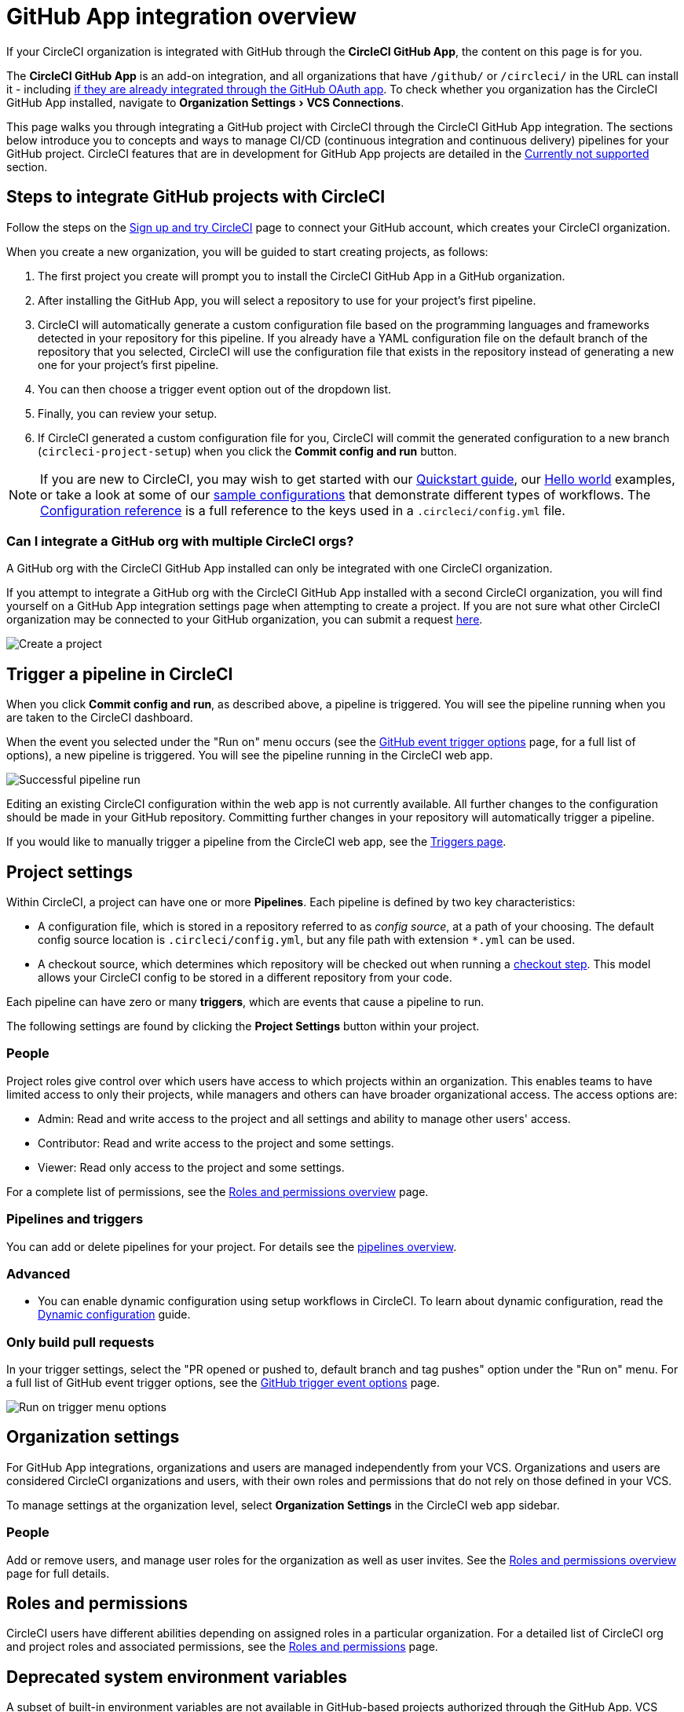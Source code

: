 = GitHub App integration overview
:page-platform: Cloud
:page-description: Learn how to integrate CircleCI with GitHub using GitHub Apps.
:experimental:

If your CircleCI organization is integrated with GitHub through the **CircleCI GitHub App**, the content on this page is for you.

****
The **CircleCI GitHub App** is an add-on integration, and all organizations that have `/github/` or `/circleci/` in the URL can install it - including xref:integration:using-the-circleci-github-app-in-an-oauth-org.adoc[if they are already integrated through the GitHub OAuth app]. 
To check whether you organization has the CircleCI GitHub App installed, navigate to menu:Organization Settings[VCS Connections]. 
****

This page walks you through integrating a GitHub project with CircleCI through the CircleCI GitHub App integration. The sections below introduce you to concepts and ways to manage CI/CD (continuous integration and continuous delivery) pipelines for your GitHub project. CircleCI features that are in development for GitHub App projects are detailed in the <<currently-not-supported>> section.

[#sign-up]
== Steps to integrate GitHub projects with CircleCI

Follow the steps on the xref:getting-started:first-steps.adoc[Sign up and try CircleCI] page to connect your GitHub account, which creates your CircleCI organization.

When you create a new organization, you will be guided to start creating projects, as follows:

. The first project you create will prompt you to install the CircleCI GitHub App in a GitHub organization.
. After installing the GitHub App, you will select a repository to use for your project's first pipeline.
. CircleCI will automatically generate a custom configuration file based on the programming languages and frameworks detected in your repository for this pipeline. If you already have a YAML configuration file on the default branch of the repository that you selected, CircleCI will use the configuration file that exists in the repository instead of generating a new one for your project's first pipeline.
. You can then choose a trigger event option out of the dropdown list.
. Finally, you can review your setup.
. If CircleCI generated a custom configuration file for you, CircleCI will commit the generated configuration to a new branch (`circleci-project-setup`) when you click the btn:[Commit config and run] button.

NOTE: If you are new to CircleCI, you may wish to get started with our xref:getting-started:getting-started.adoc[Quickstart guide], our xref:getting-started:hello-world.adoc[Hello world] examples, or take a look at some of our xref:toolkit:sample-config.adoc[sample configurations] that demonstrate different types of workflows. The xref:reference:ROOT:configuration-reference.adoc[Configuration reference] is a full reference to the keys used in a `.circleci/config.yml` file.

=== Can I integrate a GitHub org with multiple CircleCI orgs?

A GitHub org with the CircleCI GitHub App installed can only be integrated with one CircleCI organization.

If you attempt to integrate a GitHub org with the CircleCI GitHub App installed with a second CircleCI organization, you will find yourself on a GitHub App integration settings page when attempting to create a project. If you are not sure what other CircleCI organization may be connected to your GitHub organization, you can submit a request link:https://forms.gle/dvcXN8ArByXqNNbJ7[here].

image::guides:ROOT:github-app-configuration-page.png[Create a project]

[#trigger-pipeline]
== Trigger a pipeline in CircleCI

When you click btn:[Commit config and run], as described above, a pipeline is triggered. You will see the pipeline running when you are taken to the CircleCI dashboard.

When the event you selected under the "Run on" menu occurs (see the xref:orchestrate:github-trigger-event-options.adoc#supported-trigger-options[GitHub event trigger options] page, for a full list of options), a new pipeline is triggered. You will see the pipeline running in the CircleCI web app.

image::guides:ROOT:gl-ga/gitlab-ga-successful-pipeline.png[Successful pipeline run]

****
Editing an existing CircleCI configuration within the web app is not currently available. All further changes to the configuration should be made in your GitHub repository. Committing further changes in your repository will automatically trigger a pipeline.

If you would like to manually trigger a pipeline from the CircleCI web app, see the link:https://circleci.com/docs/triggers-overview/#run-a-pipeline-from-the-circleci-web-app[Triggers page].

****

[#project-settings]
== Project settings

Within CircleCI, a project can have one or more **Pipelines**. Each pipeline is defined by two key characteristics:

* A configuration file, which is stored in a repository referred to as _config source_, at a path of your choosing. The default config source location is `.circleci/config.yml`, but any file path with extension `*.yml` can be used.
* A checkout source, which determines which repository will be checked out when running a xref:reference:ROOT:configuration-reference.adoc#checkout[checkout step]. This model allows your CircleCI config to be stored in a different repository from your code.

Each pipeline can have zero or many **triggers**, which are events that cause a pipeline to run.

The following settings are found by clicking the **Project Settings** button within your project.

[#people]
=== People

Project roles give control over which users have access to which projects within an organization. This enables teams to have limited access to only their projects, while managers and others can have broader organizational access. The access options are:

* Admin: Read and write access to the project and all settings and ability to manage other users' access.
* Contributor: Read and write access to the project and some settings.
* Viewer: Read only access to the project and some settings.

For a complete list of permissions, see the xref:permissions-authentication:roles-and-permissions-overview.adoc[Roles and permissions overview] page.

[#pipelines-and-triggers]
=== Pipelines and triggers

You can add or delete pipelines for your project. For details see the xref:orchestrate:pipelines.adoc#pipelines-and-triggers[pipelines overview].

[#project-settings-advanced]
=== Advanced

- You can enable dynamic configuration using setup workflows in CircleCI. To learn about dynamic configuration, read the xref:orchestrate:dynamic-config.adoc[Dynamic configuration] guide.

[#only-build-pull-requests]
=== Only build pull requests

In your trigger settings, select the "PR opened or pushed to, default branch and tag pushes" option under the "Run on" menu. For a full list of GitHub event trigger options, see the xref:orchestrate:github-trigger-event-options.adoc#supported-trigger-options[GitHub trigger event options] page.

image::guides:ROOT:triggers/run-on-open.png[Run on trigger menu options]

[#organization-settings]
== Organization settings

For GitHub App integrations, organizations and users are managed independently from your VCS. Organizations and users are considered CircleCI organizations and users, with their own roles and permissions that do not rely on those defined in your VCS.

To manage settings at the organization level, select btn:[Organization Settings] in the CircleCI web app sidebar.

[#organization-settings-people]
=== People

Add or remove users, and manage user roles for the organization as well as user invites. See the xref:permissions-authentication:roles-and-permissions-overview.adoc[Roles and permissions overview] page for full details.

[#roles-and-permissions]
== Roles and permissions

CircleCI users have different abilities depending on assigned roles in a particular organization. For a detailed list of CircleCI org and project roles and associated permissions, see the xref:permissions-authentication:roles-and-permissions-overview.adoc[Roles and permissions] page.

[#deprecated-system-environment-variables]
== Deprecated system environment variables

A subset of built-in environment variables are not available in GitHub-based projects authorized through the GitHub App. VCS support for each environment variable is indicated in the xref:reference:ROOT:variables.adoc#built-in-environment-variables[Built-in environment variables] table on the Project values and variables page. If your pipelines need these environment variables, we recommend you use suitable replacements from the available xref:orchestrate:pipeline-variables.adoc[pipeline values].

[#Moving-from-github-oauth-app-to-github-app]
== Moving from the GitHub OAuth app integration to the GitHub App integration

Before attempting to move your information from an org integrated with the GitHub OAuth app to an org integrated with CircleCI’s GitHub App, consider the following:

* If the motivation for moving is to **leverage new functionality that is only available to the GitHub App integration**, consider using your existing organization and installing the GitHub App alongside your OAuth app integration, as described in xref:integration:using-the-circleci-github-app-in-an-oauth-org.adoc[this guide]. 
* If the motivation is to **completely remove the OAuth app integration** for security, compliance, or other reasons, follow the steps below.

[#Steps-to-migrate-to-an-organization-without-default-GitHub-OAuth-integration]
=== Steps to migrate to an organization without default GitHub OAuth integration

The following steps will guide you through migrating from an organization integrated with GitHub through the OAuth integration by default (identifyable by `/github/` or `/gh/` in the URL) to an organization that does not have a default OAuth integration with GitHub (identifyable by `/circleci/` in the URL).

[CAUTION]
====
* You can not currently automate migrating your organization from the GitHub OAuth app to CircleCI's GitHub App integration.
* Before proceeding, confirm that you do not immediately need any of the functionality listed in the <<currently-not-supported>> section below.
* The following steps include *creating a new org*. If you need to transfer private orbs or self-hosted runner resource classes to your new org, contact link:https://support.circleci.com/[Support at CircleCI] before following step 14.
* If you have a dedicated account team at CircleCI, contact them first to discuss your migration.
====

. From your existing CircleCI organization in the CircleCI web app, select the organization dropdown in the top-left corner.
. At the bottom of the drop-down, select btn:[Create New Organization].
. On the "Connect your code" page, select btn:[Connect] next to "GitHub".
. You will be redirected to GitHub to install the CircleCI GitHub App into your GitHub organization.
+
NOTE: You can install the CircleCI GitHub App into the same GitHub organization that already uses the GitHub OAuth App integration, as long as your original CirlceCI organization is not already connected to it.
. Follow the instructions to create a project that is connected to one of your GitHub repositories.
. If you are on a **paid** pricing plan:
.. Navigate back to the organization that is connected to the GitHub OAuth app
.. Select **Plan** in the CircleCI web app
.. Select the "Share and Transfer" tab
.. Select btn:[Add shared organization] and choose the new organization that you just created that integrates with CircleCI's GitHub App.
. Navigate to the project that was created in step 4 in the "new" organization that is integrated with the GitHub App. Match any custom project settings that you had from your previous project to this new project on the **Project Settings** page.  This includes things like environment variables and outbound webhooks.
. Perform a test push of code to your repository to ensure that a pipeline is triggered and is working as expected in your **new** CircleCI organization.
. Assuming the repository you connected is also connected to your previous CircleCI organization, CircleCI will start pipelines when a push event happens to the repository in both the old and new organizations. If your test from step 8 above was successful, go to **Project Settings** in your organization connected to the GitHub OAuth App (your "old" org), scroll down and select btn:[Stop Building].  This will ensure that push events to your repository only trigger pipelines in the project connected to your GitHub App organization.
. Repeat steps 6-9 by selecting menu:Projects[Create a Project] for each project that you had set up in your previous organization.
. If you are using xref:security:contexts.adoc[contexts], you will need to recreate the contexts in your new organization.
. Invite your teammates to the new organization (the one that is integrated with the CircleCI GitHub App) using the instructions on xref:getting-started:invite-your-team.adoc[this page].
. If you are on a **paid** pricing plan and followed step 6:
.. Navigate back to the "old" organization and select menu:Plan[Share and Transfer].
.. Select the image:guides:ROOT:icons/cancel.svg[delete icon, role="no-border"] next to the "new" organization to remove the shared relationship between the "new" and "old" organizations.
.. Select btn:[Transfer Plan] and follow the instructions to transfer the plan from the "old" organization to the "new" organization.
. At this point, you will be left with a GitHub App-integrated organization that has the same payment plan and projects as your previous organization. If you get logged out, you can continue to use the "Login with GitHub" button on link:https://circleci.com/login[the CircleCI login page] as long as the old organization is not deleted.

NOTE: Data from xref:insights:insights.adoc[Insights] and historical pipeline runs will not be present in your new organization. Contexts will not be present until you recreate them for your new org.

[#currently-not-supported]
== Currently not supported

If one of these pieces of functionality is especially critical to you, link:https://docs.google.com/forms/d/e/1FAIpQLSfnYhFLjmZ0OP8goemexAvgHDPJqgHyDF1QiIl2HdPktTKvlQ/viewform[tell us why].

The following sections are features of CircleCI which are not yet supported when using the GitHub App integration. These features are planned for future releases.

[#restrict-a-context-to-a-security-group]
=== Restrict a context to a security group
The ability to xref:security:contexts.adoc#security-group-restrictions[restrict a context to a security group] is not yet supported for GitHub App projects.

[#in-app-config-editor]
=== In-app config editor
The in-app config editor is currently **only** available for GitHub App accounts during project creation.

[#account-integrations]
=== Account integrations

You cannot currently manage the user connection as part of their user profile's account integration settings.

[#scheduled-pipelines]
=== Scheduled pipelines

The ability to xref:orchestrate:scheduled-pipelines.adoc[schedule pipelines] is not yet supported for pipelines that use the GitHub App integration. This feature is planned for release by September 2025.  As an alternative, use a xref:orchestrate:custom-webhooks.adoc[custom webhook] or the xref:orchestrate:triggers-overview.adoc#run-a-pipeline-using-the-api[V2 API to trigger a pipeline], which you can `curl` with a 3rd party scheduling tool.

[#build-forked-pull-requests]
=== Build forked pull requests

The Build forked pull requests feature is not currently supported for GitHub App pipelines.

[#passing-secrets-to-forked-pull-requests]
=== Passing secrets to forked pull requests

Passing secrets to forked pull requests is not currently supported for GitHub App pipelines.

[#stop-building]
=== Stop building

GitHub App integrations do not currently support the **Stop Building** option that can normally be found in **Project settings**. However, the same functionality can be achieved by deleting (or disabling) all triggers associated with existing pipelines, from menu:Project Settings[Project setup].

[#additional-ssh-keys-only]
=== Additional SSH keys only

Deploy keys and user keys are not used by GitHub App integrations. All keys are stored in menu:Project Settings[ Additional SSH Keys]. If you are looking to set up an SSH key to check out code from additional repositories in GitHub, see xref:add-ssh-key.adoc#steps-to-add-additional-ssh-keys[Add additional SSH keys].

[#outbound-webhooks]
=== Outbound webhooks
While outbound webhooks *are* available for GitHub App pipelines, their payload differs from that of GitHub OAuth pipelines. See the xref:reference:ROOT:outbound-webhooks-reference.adoc[outbound webhook reference] page for more details.

[#test-insights]
=== Test Insights

xref:insights:insights-tests.adoc[Test Insights] is currently not supported for orgs authenticated with the CircleCI GitHub App. Test Insights is available for GitHub OAuth authenticated orgs that have GitHub App pipelines set up.

[#next-steps]
== Next steps
- xref:getting-started:config-intro.adoc[Configuration tutorial]
- xref:getting-started:hello-world.adoc[Hello world]
